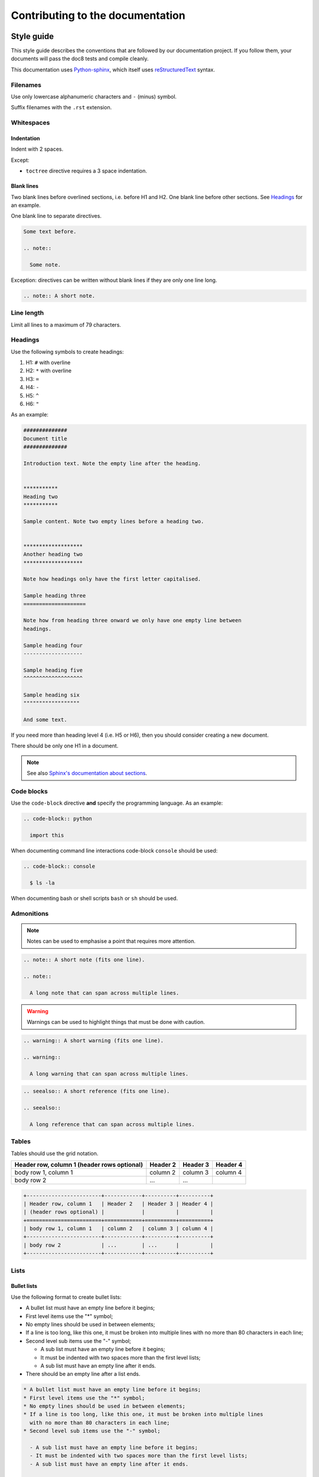 #################################  
Contributing to the documentation
#################################

***********
Style guide
***********

This style guide describes the conventions that are followed by our
documentation project. If you follow them, your documents will pass the doc8
tests and compile cleanly.

This documentation uses `Python-sphinx <http://sphinx.pocoo.org/>`_, which
itself uses `reStructuredText <http://sphinx-doc.org/rest.html>`_ syntax.

Filenames
=========

Use only lowercase alphanumeric characters and ``-`` (minus) symbol.

Suffix filenames with the ``.rst`` extension.

Whitespaces
===========

Indentation
-----------

Indent with 2 spaces.

Except:

* ``toctree`` directive requires a 3 space indentation.

Blank lines
-----------

Two blank lines before overlined sections, i.e. before H1 and H2.
One blank line before other sections.
See `Headings`_ for an example.

One blank line to separate directives.

.. code-block:: rst

  Some text before.

  .. note::

    Some note.

Exception: directives can be written without blank lines if they are only one
line long.

.. code-block:: rst

  .. note:: A short note.

Line length
===========

Limit all lines to a maximum of 79 characters.

Headings
========

Use the following symbols to create headings:

#. H1: ``#`` with overline
#. H2: ``*`` with overline
#. H3: ``=``
#. H4: ``-``
#. H5: ``^``
#. H6: ``"``

As an example:

.. code-block:: rst

  ##############
  Document title
  ##############

  Introduction text. Note the empty line after the heading.


  ***********
  Heading two
  ***********

  Sample content. Note two empty lines before a heading two.


  *******************
  Another heading two
  *******************

  Note how headings only have the first letter capitalised.

  Sample heading three
  ====================

  Note how from heading three onward we only have one empty line between
  headings.

  Sample heading four
  -------------------

  Sample heading five
  ^^^^^^^^^^^^^^^^^^^

  Sample heading six
  """"""""""""""""""

  And some text.

If you need more than heading level 4 (i.e. H5 or H6), then you should consider
creating a new document.

There should be only one H1 in a document.

.. note::

  See also `Sphinx's documentation about sections
  <http://sphinx.pocoo.org/rest.html#sections>`_.

Code blocks
===========

Use the ``code-block`` directive **and** specify the programming language. As
an example:

.. code-block:: rst

  .. code-block:: python

    import this

When documenting command line interactions code-block ``console`` should be
used:

.. code-block:: rst

  .. code-block:: console

    $ ls -la

When documenting bash or shell scripts ``bash`` or ``sh`` should be used.

Admonitions
===========

.. note:: Notes can be used to emphasise a point that requires more attention.

.. code-block:: rst

  .. note:: A short note (fits one line).

  .. note::

    A long note that can span across multiple lines.

.. warning::

  Warnings can be used to highlight things that must be done with caution.

.. code-block:: rst

  .. warning:: A short warning (fits one line).

  .. warning::

    A long warning that can span across multiple lines.

.. seealso:: See also can be used to refer to other documents.

.. code-block:: rst

  .. seealso:: A short reference (fits one line).

  .. seealso::

    A long reference that can span across multiple lines.

Tables
======

Tables should use the grid notation.

+------------------------+------------+----------+----------+
| Header row, column 1   | Header 2   | Header 3 | Header 4 |
| (header rows optional) |            |          |          |
+========================+============+==========+==========+
| body row 1, column 1   | column 2   | column 3 | column 4 |
+------------------------+------------+----------+----------+
| body row 2             | ...        | ...      |          |
+------------------------+------------+----------+----------+

.. code-block:: rst

  +------------------------+------------+----------+----------+
  | Header row, column 1   | Header 2   | Header 3 | Header 4 |
  | (header rows optional) |            |          |          |
  +========================+============+==========+==========+
  | body row 1, column 1   | column 2   | column 3 | column 4 |
  +------------------------+------------+----------+----------+
  | body row 2             | ...        | ...      |          |
  +------------------------+------------+----------+----------+

Lists
=====

Bullet lists
------------

Use the following format to create bullet lists:

* A bullet list must have an empty line before it begins;
* First level items use the "*" symbol;
* No empty lines should be used in between elements;
* If a line is too long, like this one, it must be broken into multiple lines
  with no more than 80 characters in each line;
* Second level sub items use the "-" symbol;

  - A sub list must have an empty line before it begins;
  - It must be indented with two spaces more than the first level lists;
  - A sub list must have an empty line after it ends.

* There should be an empty line after a list ends.

.. code-block:: rst

  * A bullet list must have an empty line before it begins;
  * First level items use the "*" symbol;
  * No empty lines should be used in between elements;
  * If a line is too long, like this one, it must be broken into multiple lines
    with no more than 80 characters in each line;
  * Second level sub items use the "-" symbol;

    - A sub list must have an empty line before it begins;
    - It must be indented with two spaces more than the first level lists;
    - A sub list must have an empty line after it ends.

  * There should be an empty line after a list ends.

Numbered lists
--------------

Use the following format to create numbered lists:

#. A bullet list must have an empty line before it begins;
#. List items must be auto-numbered using the "#" symbol;
#. No empty lines should be used in between elements;
#. If a line is too long, like this one, it must be broken into multiple lines
   with no more than 80 characters in each line.
#. There should be an empty line after a list ends.

.. code-block:: rst

  #. A bullet list must have an empty line before it begins;
  #. List items must be auto-numbered using the "#" symbol;
  #. No empty lines should be used in between elements;
  #. If a line is too long, like this one, it must be broken into multiple lines
     with no more than 80 characters in each line.
  #. There should be an empty line after a list ends.

Links and references
====================

Use links and references footnotes with the ``target-notes`` directive.
As an example:

.. code-block:: rst

  #############
  Some document
  #############

  Some text which includes links to `Example website`_ and many other links.

  `Example website`_ can be referenced multiple times.

  (... document content...)

  And at the end of the document...

  **********
  References
  **********

  .. target-notes::

  .. _`Example website`: http://www.example.com/


******************
Submitting a patch
******************

Cloning the repo
================

Go to https://github.com/catalyst/catalystcloud-docs and fork the docs to your
own account on GitHub.

Clone the docs::

  git clone https://github.com/catalyst-cloud/catalystcloud-docs.git
  cd catalystcloud-docs

Create a new topic branch for your contribution (choose a sensible name)::

  git checkout -b new/fantastic-content#9999

Sync your branch with GitHub::

  git branch --set-upstream-to=origin/<branch> new/fantastic-content#9999

.. note::

  Branch naming convention: ``new|bug|?/<shortdesc>#<ticket-num>``

  Branch names starts with "new" or "bug". New is used when adding a new
  document or new sections to existing documents. Bug is using when ammending
  content of an existing document.

  ``<shortdesc>``: is something brief that indicates what the change is.

  ``<ticket-num>``: is optional and indicates the ticket number that the change
  is related to.


Making your changes and contributions
=====================================

When you'd like to make changes to the content, you can see your changes by
running the ``live_compile.sh`` script in the root directory::

  cd catalystcloud-docs
  ./live_compile.sh

Then navigate to ``localhost:8000`` to see the results of your changes. As you
save files, the changes will appear in your browser.

If you are adding a new document, you may want to add it to the index.rst, so
that people can find it when navigating the docs.

If you're using the `Atom text editor <https://atom.io/>`_, we recommend
installing the `Sphinx language <https://atom.io/packages/language-sphinx>`_
package, and making extensive use of the Reflow selection command
(``Shift+Ctrl+Q``).

When done::

  git add source/*
  git commit

.. note::

  If you want to be sure your documentation will work correctly, you can use
  :ref:`git hooks <doc-git-hooks>` documented below to check that the
  documentation will compile before it is committed.

Push the changes back to your personal branch::

  git push origin your-branch-name

Submitting your changes to be added
===================================

Submit a `pull request <https://help.github.com/articles/using-pull-requests/>`_
to Catalyst Cloud on GitHub.

Our awesome team of document reviewers will peer review and proof read your
documentation changes and merge your pull request. Once it is merged, the
changes will be automatically deployed and published within one hour.

.. _doc-git-hooks:


*********
Git Hooks
*********

In order to avoid committing reStructuredText code that does not compile we have
written a git pre-commit hook. Using this hook will ensure you do not commit
code that does not compile.

The pre commit hook is located at ``githooks/pre-commit``. The best way to
enable this hook depends on your version of git.

Git 2.9.0 or above
==================

In order to enable this hook, run the following command:

.. code-block:: bash

  $ git config core.hooksPath githooks

Be aware that if you have other hooks located in ``.git/hooks`` you will need to
move them into the ``githooks`` directory.

Git older than 2.9.0
====================

In order to enable this hook, run the following command for the root of this
repo:

.. code-block:: bash

  $ cp githooks/pre-commit .git/hooks/

If you prefer, you can symlink hooks as described `here
<https://stackoverflow.com/questions/4592838/symbolic-link-to-a-hook-in-git>`_.

Output Verbosity
================

The commit hook currently displays the output of ``compile.sh``. If you would
prefer to suppress this output, you can switch these commented lines:

.. code-block:: bash

  # Switch these if you prefer to suppress compiles output
  #"$DIR/compile.sh" &>/dev/null
  "$DIR/compile.sh"
